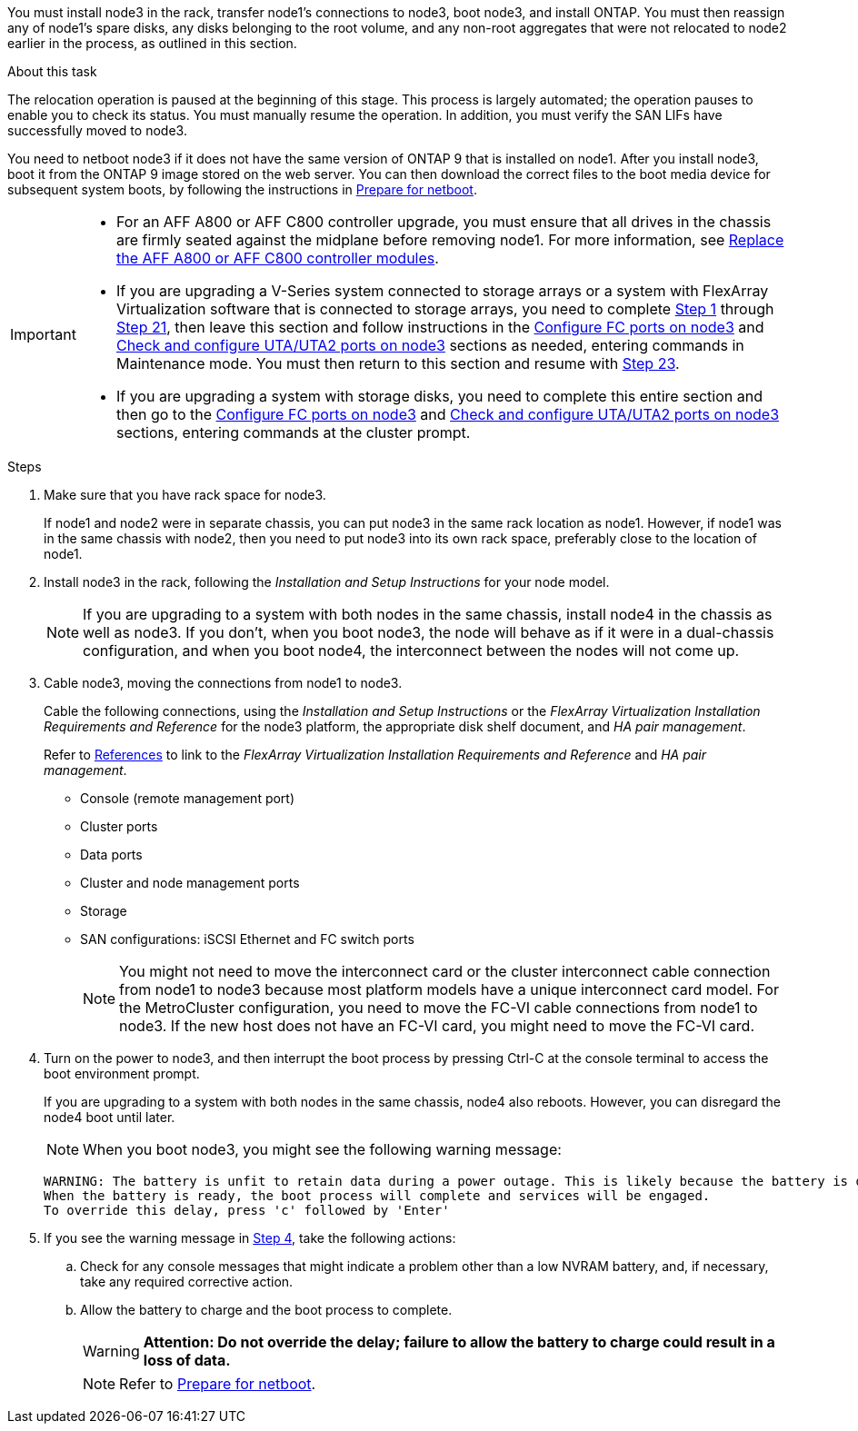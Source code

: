 You must install node3 in the rack, transfer node1's connections to node3, boot node3, and install ONTAP. You must then reassign any of node1's spare disks, any disks belonging to the root volume, and any non-root aggregates that were not relocated to node2 earlier in the process, as outlined in this section.

.About this task

The relocation operation is paused at the beginning of this stage. This process is largely automated; the operation pauses to enable you to check its status. You must manually resume the operation. In addition, you must verify the SAN LIFs have successfully moved to node3.

You need to netboot node3 if it does not have the same version of ONTAP 9 that is installed on node1. After you install node3, boot it from the ONTAP 9 image stored on the web server. You can then download the correct files to the boot media device for subsequent system boots, by following the instructions in link:prepare_for_netboot.html[Prepare for netboot].

[IMPORTANT]
====
* For an AFF A800 or AFF C800 controller upgrade, you must ensure that all drives in the chassis are firmly seated against the midplane before removing node1. For more information, see link:../upgrade-arl-auto-affa900/replace-node1-affa800.html[Replace the AFF A800 or AFF C800 controller modules]. 

* If you are upgrading a V-Series system connected to storage arrays or a system with FlexArray Virtualization software that is connected to storage arrays, you need to complete <<auto_install3_step1,Step 1>> through <<auto_install3_step21,Step 21>>, then leave this section and follow instructions in the link:set_fc_or_uta_uta2_config_on_node3.html#configure-fc-ports-on-node3[Configure FC ports on node3] and link:set_fc_or_uta_uta2_config_on_node3.html#check-and-configure-utauta2-ports-on-node3[Check and configure UTA/UTA2 ports on node3] sections as needed, entering commands in Maintenance mode. You must then return to this section and resume with <<auto_install3_step23,Step 23>>.
* If you are upgrading a system with storage disks, you need to complete this entire section and then go to the link:set_fc_or_uta_uta2_config_on_node3.html#configure-fc-ports-on-node3[Configure FC ports on node3] and link:set_fc_or_uta_uta2_config_on_node3.html#check-and-configure-utauta2-ports-on-node3[Check and configure UTA/UTA2 ports on node3] sections, entering commands at the cluster prompt.
====

.Steps

. [[auto_install3_step1]]Make sure that you have rack space for node3.
+
If node1 and node2 were in separate chassis, you can put node3 in the same rack location as node1. However, if node1 was in the same chassis with node2, then you need to put node3 into its own rack space, preferably close to the location of node1.

. [[auto_install3_step2]]Install node3 in the rack, following the _Installation and Setup Instructions_ for your node model.
+
NOTE: If you are upgrading to a system with both nodes in the same chassis, install node4 in the chassis as well as node3. If you don't, when you boot node3, the node will behave as if it were in a dual-chassis configuration, and when you boot node4, the interconnect between the nodes will not come up.

. [[auto_install3_step3]]Cable node3, moving the connections from node1 to node3.
+
Cable the following connections, using the _Installation and Setup Instructions_ or the _FlexArray Virtualization Installation Requirements and Reference_ for the node3 platform, the appropriate disk shelf document, and _HA pair management_.
+
Refer to link:other_references.html[References] to link to the _FlexArray Virtualization Installation Requirements and Reference_ and _HA pair management_.
+
* Console (remote management port)
* Cluster ports
* Data ports
* Cluster and node management ports
* Storage
* SAN configurations: iSCSI Ethernet and FC switch ports
+
NOTE: You might not need to move the interconnect card or the cluster interconnect cable connection from node1 to node3 because most platform models have a unique interconnect card model.
For the MetroCluster configuration, you need to move the FC-VI cable connections from node1 to node3. If the new host does not have an FC-VI card, you might need to move the FC-VI card.

. [[auto_install3_step4]]Turn on the power to node3, and then interrupt the boot process by pressing Ctrl-C at the console terminal to access the boot environment prompt.
+
If you are upgrading to a system with both nodes in the same chassis, node4 also reboots. However, you can disregard the node4 boot until later.
+
NOTE: When you boot node3, you might see the following warning message:
+
....
WARNING: The battery is unfit to retain data during a power outage. This is likely because the battery is discharged but could be due to other temporary conditions.
When the battery is ready, the boot process will complete and services will be engaged.
To override this delay, press 'c' followed by 'Enter'
....

. [[auto_install3_step5]]If you see the warning message in <<auto_install3_step4,Step 4>>, take the following actions:
.. Check for any console messages that might indicate a problem other than a low NVRAM battery, and, if necessary, take any required corrective action.
.. Allow the battery to charge and the boot process to complete.
+
WARNING: *Attention: Do not override the delay; failure to allow the battery to charge could result in a loss of data.*
+
NOTE: Refer to link:prepare_for_netboot.html[Prepare for netboot].
